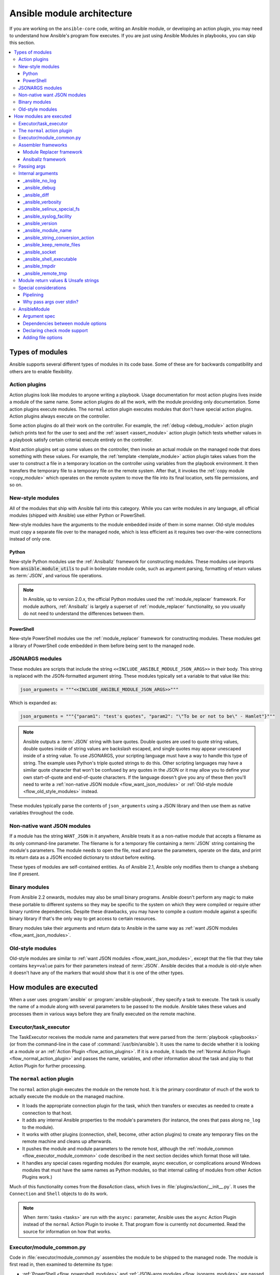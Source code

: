 .. _flow_modules:
.. _developing_program_flow_modules:

***************************
Ansible module architecture
***************************

If you are working on the ``ansible-core`` code, writing an Ansible module, or developing an action plugin, you may need to understand how Ansible's program flow executes. If you are just using Ansible Modules in playbooks, you can skip this section.

.. contents::
   :local:

.. _flow_types_of_modules:

Types of modules
================

Ansible supports several different types of modules in its code base. Some of
these are for backwards compatibility and others are to enable flexibility.

.. _flow_action_plugins:

Action plugins
--------------

Action plugins look like modules to anyone writing a playbook. Usage documentation for most action plugins lives inside a module of the same name. Some action plugins do all the work, with the module providing only documentation. Some action plugins execute modules. The ``normal`` action plugin executes modules that don't have special action plugins. Action plugins always execute on the controller.

Some action plugins do all their work on the controller. For
example, the :ref:`debug <debug_module>` action plugin (which prints text for
the user to see) and the :ref:`assert <assert_module>` action plugin (which
tests whether values in a playbook satisfy certain criteria) execute entirely on the controller.

Most action plugins set up some values on the controller, then invoke an
actual module on the managed node that does something with these values. For example, the :ref:`template <template_module>` action plugin takes values from
the user to construct a file in a temporary location on the controller using
variables from the playbook environment. It then transfers the temporary file
to a temporary file on the remote system. After that, it invokes the
:ref:`copy module <copy_module>` which operates on the remote system to move the file
into its final location, sets file permissions, and so on.

.. _flow_new_style_modules:

New-style modules
-----------------

All of the modules that ship with Ansible fall into this category. While you can write modules in any language, all official modules (shipped with Ansible) use either Python or PowerShell.

New-style modules have the arguments to the module embedded inside of them in
some manner. Old-style modules must copy a separate file over to the
managed node, which is less efficient as it requires two over-the-wire
connections instead of only one.

.. _flow_python_modules:

Python
^^^^^^

New-style Python modules use the :ref:`Ansiballz` framework for constructing
modules. These modules use imports from :code:`ansible.module_utils` to pull in
boilerplate module code, such as argument parsing, formatting of return
values as :term:`JSON`, and various file operations.

.. note:: In Ansible, up to version 2.0.x, the official Python modules used the
    :ref:`module_replacer` framework.  For module authors, :ref:`Ansiballz` is
    largely a superset of :ref:`module_replacer` functionality, so you usually
    do not need to understand the differences between them.

.. _flow_powershell_modules:

PowerShell
^^^^^^^^^^

New-style PowerShell modules use the :ref:`module_replacer` framework for
constructing modules. These modules get a library of PowerShell code embedded
in them before being sent to the managed node.

.. _flow_jsonargs_modules:

JSONARGS modules
----------------

These modules are scripts that include the string
``<<INCLUDE_ANSIBLE_MODULE_JSON_ARGS>>`` in their body.
This string is replaced with the JSON-formatted argument string. These modules typically set a variable to that value like this:

.. code-block:: python

    json_arguments = """<<INCLUDE_ANSIBLE_MODULE_JSON_ARGS>>"""

Which is expanded as:

.. code-block:: python

    json_arguments = """{"param1": "test's quotes", "param2": "\"To be or not to be\" - Hamlet"}"""

.. note:: Ansible outputs a :term:`JSON` string with bare quotes. Double quotes are
       used to quote string values, double quotes inside of string values are
       backslash escaped, and single quotes may appear unescaped inside of
       a string value. To use JSONARGS, your scripting language must have a way
       to handle this type of string. The example uses Python's triple quoted
       strings to do this. Other scripting languages may have a similar quote
       character that won't be confused by any quotes in the JSON or it may
       allow you to define your own start-of-quote and end-of-quote characters.
       If the language doesn't give you any of these then you'll need to write
       a :ref:`non-native JSON module <flow_want_json_modules>` or
       :ref:`Old-style module <flow_old_style_modules>` instead.

These modules typically parse the contents of ``json_arguments`` using a JSON
library and then use them as native variables throughout the code.

.. _flow_want_json_modules:

Non-native want JSON modules
----------------------------

If a module has the string ``WANT_JSON`` in it anywhere, Ansible treats
it as a non-native module that accepts a filename as its only command-line
parameter. The filename is for a temporary file containing a :term:`JSON`
string containing the module's parameters. The module needs to open the file,
read and parse the parameters, operate on the data, and print its return data
as a JSON encoded dictionary to stdout before exiting.

These types of modules are self-contained entities. As of Ansible 2.1, Ansible
only modifies them to change a shebang line if present.

.. seealso:: Examples of Non-native modules written in ruby are in the `Ansible
    for Rubyists <https://github.com/ansible/ansible-for-rubyists>`_ repository.

.. _flow_binary_modules:

Binary modules
--------------

From Ansible 2.2 onwards, modules may also be small binary programs. Ansible
doesn't perform any magic to make these portable to different systems so they
may be specific to the system on which they were compiled or require other
binary runtime dependencies. Despite these drawbacks, you may have
to compile a custom module against a specific binary
library if that's the only way to get access to certain resources.

Binary modules take their arguments and return data to Ansible in the same
way as :ref:`want JSON modules <flow_want_json_modules>`.

.. seealso:: One example of a `binary module
    <https://github.com/ansible/ansible/blob/devel/test/integration/targets/binary_modules/library/helloworld.go>`_
    written in go.

.. _flow_old_style_modules:

Old-style modules
-----------------

Old-style modules are similar to
:ref:`want JSON modules <flow_want_json_modules>`, except that the file that
they take contains ``key=value`` pairs for their parameters instead of
:term:`JSON`. Ansible decides that a module is old-style when it doesn't have
any of the markers that would show that it is one of the other types.

.. _flow_how_modules_are_executed:

How modules are executed
========================

When a user uses :program:`ansible` or :program:`ansible-playbook`, they
specify a task to execute. The task is usually the name of a module along
with several parameters to be passed to the module. Ansible takes these
values and processes them in various ways before they are finally executed on
the remote machine.

.. _flow_executor_task_executor:

Executor/task_executor
----------------------

The TaskExecutor receives the module name and parameters that were parsed from
the :term:`playbook <playbooks>` (or from the command-line in the case of
:command:`/usr/bin/ansible`). It uses the name to decide whether it is looking
at a module or an :ref:`Action Plugin <flow_action_plugins>`. If it is
a module, it loads the :ref:`Normal Action Plugin <flow_normal_action_plugin>`
and passes the name, variables, and other information about the task and play
to that Action Plugin for further processing.

.. _flow_normal_action_plugin:

The ``normal`` action plugin
----------------------------

The ``normal`` action plugin executes the module on the remote host. It is
the primary coordinator of much of the work to actually execute the module on
the managed machine.

* It loads the appropriate connection plugin for the task, which then transfers
  or executes as needed to create a connection to that host.
* It adds any internal Ansible properties to the module's parameters (for
  instance, the ones that pass along ``no_log`` to the module).
* It works with other plugins (connection, shell, become, other action plugins)
  to create any temporary files on the remote machine and
  cleans up afterwards.
* It pushes the module and module parameters to the
  remote host, although the :ref:`module_common <flow_executor_module_common>`
  code described in the next section decides which format
  those will take.
* It handles any special cases regarding modules (for example, async
  execution, or complications around Windows modules that must have the same names as Python modules, so that internal calling of modules from other Action Plugins work.)

Much of this functionality comes from the `BaseAction` class,
which lives in :file:`plugins/action/__init__.py`. It uses the
``Connection`` and ``Shell`` objects to do its work.

.. note::
    When :term:`tasks <tasks>` are run with the ``async:`` parameter, Ansible
    uses the ``async`` Action Plugin instead of the ``normal`` Action Plugin
    to invoke it. That program flow is currently not documented. Read the
    source for information on how that works.

.. _flow_executor_module_common:

Executor/module_common.py
-------------------------

Code in :file:`executor/module_common.py` assembles the module
to be shipped to the managed node. The module is first read in, then examined
to determine its type:

* :ref:`PowerShell <flow_powershell_modules>` and :ref:`JSON-args modules <flow_jsonargs_modules>` are passed through :ref:`Module Replacer <module_replacer>`.
* New-style :ref:`Python modules <flow_python_modules>` are assembled by :ref:`Ansiballz`.
* :ref:`Non-native-want-JSON <flow_want_json_modules>`, :ref:`Binary modules <flow_binary_modules>`, and :ref:`Old-Style modules <flow_old_style_modules>` aren't touched by either of these and pass through unchanged.

After the assembling step, one final
modification is made to all modules that have a shebang line. Ansible checks
whether the interpreter in the shebang line has a specific path configured with
an ``ansible_$X_interpreter`` inventory variable. If it does, Ansible
substitutes that path for the interpreter path given in the module. After
this, Ansible returns the complete module data and the module type to the
:ref:`Normal Action <flow_normal_action_plugin>` which continues execution of
the module.

Assembler frameworks
--------------------

Ansible supports two assembler frameworks: Ansiballz and the older Module Replacer.

.. _module_replacer:

Module Replacer framework
^^^^^^^^^^^^^^^^^^^^^^^^^

The Module Replacer framework is the original framework implementing new-style
modules, and is still used for PowerShell modules. It is essentially a preprocessor (like the C Preprocessor for those
familiar with that programming language). It does straight substitutions of
specific substring patterns in the module file. There are two types of
substitutions:

* Replacements that only happen in the module file. These are public
  replacement strings that modules can utilize to get helpful boilerplate or
  access to arguments.

  - :code:`from ansible.module_utils.MOD_LIB_NAME import *` is replaced with the
    contents of the :file:`ansible/module_utils/MOD_LIB_NAME.py`  These should
    only be used with :ref:`new-style Python modules <flow_python_modules>`.
  - :code:`#<<INCLUDE_ANSIBLE_MODULE_COMMON>>` is equivalent to
    :code:`from ansible.module_utils.basic import *` and should also only apply
    to new-style Python modules.
  - :code:`# POWERSHELL_COMMON` substitutes the contents of
    :file:`ansible/module_utils/powershell.ps1`. It should only be used with
    :ref:`new-style Powershell modules <flow_powershell_modules>`.

* Replacements that are used by ``ansible.module_utils`` code. These are internal replacement patterns. They may be used internally, in the above public replacements, but shouldn't be used directly by modules.

  - :code:`"<<ANSIBLE_VERSION>>"` is substituted with the Ansible version.  In
    :ref:`new-style Python modules <flow_python_modules>` under the
    :ref:`Ansiballz` framework the proper way is to instead instantiate an
    `AnsibleModule` and then access the version from
    :attr:``AnsibleModule.ansible_version``.
  - :code:`"<<INCLUDE_ANSIBLE_MODULE_COMPLEX_ARGS>>"` is substituted with
    a string which is the Python ``repr`` of the :term:`JSON` encoded module
    parameters. Using ``repr`` on the JSON string makes it safe to embed in
    a Python file. In new-style Python modules under the Ansiballz framework
    this is better accessed by instantiating an `AnsibleModule` and
    then using :attr:`AnsibleModule.params`.
  - :code:`<<SELINUX_SPECIAL_FILESYSTEMS>>` substitutes a string which is
    a comma-separated list of file systems which have a file system dependent
    security context in SELinux. In new-style Python modules, if you really
    need this you should instantiate an `AnsibleModule` and then use
    :attr:`AnsibleModule._selinux_special_fs`. The variable has also changed
    from a comma-separated string of file system names to an actual python
    list of file system names.
  - :code:`<<INCLUDE_ANSIBLE_MODULE_JSON_ARGS>>` substitutes the module
    parameters as a JSON string. Care must be taken to properly quote the
    string as JSON data may contain quotes. This pattern is not substituted
    in new-style Python modules as they can get the module parameters another
    way.
  - The string :code:`syslog.LOG_USER` is replaced wherever it occurs with the
    ``syslog_facility`` which was named in :file:`ansible.cfg` or any
    ``ansible_syslog_facility`` inventory variable that applies to this host.  In
    new-style Python modules this has changed slightly. If you really need to
    access it, you should instantiate an `AnsibleModule` and then use
    :attr:`AnsibleModule._syslog_facility` to access it. It is no longer the
    actual syslog facility and is now the name of the syslog facility. See
    the :ref:`documentation on internal arguments <flow_internal_arguments>`
    for details.

.. _Ansiballz:

Ansiballz framework
^^^^^^^^^^^^^^^^^^^

The Ansiballz framework was adopted in Ansible 2.1 and is used for all new-style Python modules. Unlike the Module Replacer, Ansiballz uses real Python imports of things in
:file:`ansible/module_utils` instead of merely preprocessing the module. It
does this by constructing a zipfile -- which includes the module file, files
in :file:`ansible/module_utils` that are imported by the module, and some
boilerplate to pass in the module's parameters. The zipfile is then Base64
encoded and wrapped in a small Python script which decodes the Base64 encoding
and places the zipfile into a temp directory on the managed node. It then
extracts just the Ansible module script from the zip file and places that in
the temporary directory as well. Then it sets the PYTHONPATH to find Python
modules inside of the zip file and imports the Ansible module as the special name, ``__main__``.
Importing it as ``__main__`` causes Python to think that it is executing a script rather than simply
importing a module. This lets Ansible run both the wrapper script and the module code in a single copy of Python on the remote machine.

.. note::
    * Ansible wraps the zipfile in the Python script for two reasons:

        * for compatibility with Python 2.6 which has a less
          functional version of Python's ``-m`` command-line switch.

        * so that pipelining will function properly. Pipelining needs to pipe the
          Python module into the Python interpreter on the remote node. Python
          understands scripts on stdin but does not understand zip files.

    * Prior to Ansible 2.7, the module was executed by a second Python interpreter instead of being
      executed inside of the same process. This change was made once Python-2.4 support was dropped
      to speed up module execution.

In Ansiballz, any imports of Python modules from the
:py:mod:`ansible.module_utils` package trigger inclusion of that Python file
into the zipfile. Instances of :code:`#<<INCLUDE_ANSIBLE_MODULE_COMMON>>` in
the module are turned into :code:`from ansible.module_utils.basic import *`
and :file:`ansible/module-utils/basic.py` is then included in the zipfile.
Files that are included from :file:`module_utils` are themselves scanned for
imports of other Python modules from :file:`module_utils` to be included in
the zipfile as well.


.. _flow_passing_module_args:

Passing args
------------

Arguments are passed differently by the two frameworks:

* In :ref:`module_replacer`, module arguments are turned into a JSON-ified string and substituted into the combined module file.
* In :ref:`Ansiballz`, the JSON-ified string is part of the script which wraps the zipfile. Just before the wrapper script imports the Ansible module as ``__main__``, it monkey-patches the private, ``_ANSIBLE_ARGS`` variable in ``basic.py`` with the variable values. When a :class:`ansible.module_utils.basic.AnsibleModule` is instantiated, it parses this string and places the args into :attr:`AnsibleModule.params` where it can be accessed by the module's other code.

.. warning::
    If you are writing modules, remember that the way we pass arguments is an internal implementation detail: it has changed in the past and will change again as soon as changes to the common module_utils
    code allow Ansible modules to forgo using :class:`ansible.module_utils.basic.AnsibleModule`. Do not rely on the internal global ``_ANSIBLE_ARGS`` variable.

    Very dynamic custom modules which need to parse arguments before they
    instantiate an ``AnsibleModule`` may use ``_load_params`` to retrieve those parameters.
    Although ``_load_params`` may change in breaking ways if necessary to support
    changes in the code, it is likely to be more stable than either the way we pass parameters or the internal global variable.

.. note::
    Prior to Ansible 2.7, the Ansible module was invoked in a second Python interpreter and the
    arguments were then passed to the script over the script's stdin.


.. _flow_internal_arguments:

Internal arguments
------------------

Both :ref:`module_replacer` and :ref:`Ansiballz` send additional arguments to
the Ansible module beyond those which the user specified in the playbook. These
additional arguments are internal parameters that help implement global
Ansible features. Modules often do not need to know about these explicitly because
the features are implemented in :py:mod:`ansible.module_utils.basic`. However, certain
features need support from modules and some knowledge of the internal arguments is useful.

The internal arguments in this section are global. If you need to add a local internal argument to a custom module, create an action plugin for that specific module. See ``_original_basename`` in the `copy action plugin <https://github.com/ansible/ansible/blob/devel/lib/ansible/plugins/action/copy.py#L329>`_ for an example.


_ansible_no_log
^^^^^^^^^^^^^^^

Type: ``bool``

Set to ``True`` whenever an argument in a task or play specifies ``no_log``. Any module that calls the :py:meth:`AnsibleModule.log` function handles this action automatically. If you have a module that implements its own logging then you need to check the value of ``_ansible_no_log``. To access ``_ansible_no_log`` in a module, instantiate the ``AnsibleModule`` utility and then check the value of :attr:`AnsibleModule.no_log`.

.. note::
    ``no_log`` specified in a module's ``argument_spec`` is handled by a different mechanism.


_ansible_debug
^^^^^^^^^^^^^^

Type: ``bool``

Operates verbose logging and logging of external commands that a module executes. If the module uses the :py:meth:`AnsibleModule.debug` function rather than the :py:meth:`AnsibleModule.log` function then the messages are only logged if you set the ``_ansible_debug`` argument to ``True``. To access ``_ansible_debug`` in a module, instantiate the ``AnsibleModule`` utility and access :attr:`AnsibleModule._debug`. For more details, see :ref:`DEFAULT_DEBUG`.


_ansible_diff
^^^^^^^^^^^^^

Type: ``bool``

With this parameter you can configure your module to show a unified diff of changes that will be applied to the templated files. To access ``_ansible_diff`` in a module, instantiate the ``AnsibleModule`` utility and access :attr:`AnsibleModule._diff`. You can also access this parameter using the ``diff`` keyword in your playbook, or the relevant environment variable. For more details, see :ref:`playbook_keywords` and the :ref:`DIFF_ALWAYS` configuration option.


_ansible_verbosity
^^^^^^^^^^^^^^^^^^

Type: ``int``

You can use this argument to control the level (0 for none) of verbosity in logging. 


_ansible_selinux_special_fs
^^^^^^^^^^^^^^^^^^^^^^^^^^^

Type: ``list``
Elements: ``strings``

This argument provides modules with the names of file systems which should have a special SELinux context. They are used by the ``AnsibleModule`` methods which operate on files (changing attributes, moving, and copying).

Most modules can use the built-in ``AnsibleModule`` methods to manipulate files. To access in a module that needs to know about these special context file systems, instantiate ``AnsibleModule`` and examine the list in :attr:`AnsibleModule._selinux_special_fs`.

This argument replaces :attr:`ansible.module_utils.basic.SELINUX_SPECIAL_FS` from :ref:`module_replacer`. In the module replacer framework the argument was formatted as a comma-separated string of file system names. Under the Ansiballz framework it is a list. You can access ``_ansible_selinux_special_fs`` using the corresponding environment variable. For more details, see the :ref:`DEFAULT_SELINUX_SPECIAL_FS` configuration option.

.. versionadded:: 2.1


_ansible_syslog_facility
^^^^^^^^^^^^^^^^^^^^^^^^

This argument controls which syslog facility the module logs to. Most modules should just use the :meth:`AnsibleModule.log` function which will then make use of this. If a module has to use this on its own, it should instantiate the ``AnsibleModule`` method and then retrieve the name of the syslog facility from :attr:`AnsibleModule._syslog_facility`. The Ansiballz code is less elegant than the :ref:`module_replacer` code:

.. code-block:: python

        # Old module_replacer way
        import syslog
        syslog.openlog(NAME, 0, syslog.LOG_USER)

        # New Ansiballz way
        import syslog
        facility_name = module._syslog_facility
        facility = getattr(syslog, facility_name, syslog.LOG_USER)
        syslog.openlog(NAME, 0, facility)

For more details, see the :ref:`DEFAULT_SYSLOG_FACILITY` configuration option.

.. versionadded:: 2.1


_ansible_version
^^^^^^^^^^^^^^^^

This argument passes the version of Ansible to the module. To access it, a module should instantiate the ``AnsibleModule`` method and then retrieve the version from :attr:`AnsibleModule.ansible_version`. This replaces :attr:`ansible.module_utils.basic.ANSIBLE_VERSION` from :ref:`module_replacer`.

.. versionadded:: 2.1


_ansible_module_name
^^^^^^^^^^^^^^^^^^^^

Type: ``str``

This argument passes the information to modules about their name. For more details see, the configuration option :ref:`DEFAULT_MODULE_NAME`.


_ansible_string_conversion_action
^^^^^^^^^^^^^^^^^^^^^^^^^^^^^^^^^
This argument provides instructions about what modules should do after the values of the user-specified module parameters are converted to strings. For more details, see the :ref:`STRING_CONVERSION_ACTION` configuration option.


_ansible_keep_remote_files
^^^^^^^^^^^^^^^^^^^^^^^^^^

Type: ``bool``

This argument provides instructions that modules must be ready if they need to keep the remote files. For more details, see the :ref:`DEFAULT_KEEP_REMOTE_FILES` configuration option.


_ansible_socket
^^^^^^^^^^^^^^^
This argument provides modules with a socket for persistent connections. The argument is created using the :ref:`PERSISTENT_CONTROL_PATH_DIR` configuration option.


_ansible_shell_executable
^^^^^^^^^^^^^^^^^^^^^^^^^

Type: ``bool``

This argument ensures that modules use the designated shell executable. For more details, see the :ref:`ansible_shell_executable` remote host environment parameter.


_ansible_tmpdir
^^^^^^^^^^^^^^^

Type: ``str``

This argument provides instructions to modules that all commands must use the designated temporary directory, if created. The action plugin designs this temporary directory.

Modules can access this parameter by using the public ``tmpdir`` property. The ``tmpdir`` property will create a temporary directory if the action plugin did not set the parameter.

The directory name is generated randomly, and the the root of the directory is determined by one of these:

* :ref:`DEFAULT_LOCAL_TMP`
* `remote_tmp <https://docs.ansible.com/ansible/latest/collections/ansible/builtin/sh_shell.html#parameter-remote_tmp>`_
* `system_tmpdirs <https://docs.ansible.com/ansible/latest/collections/ansible/builtin/sh_shell.html#parameter-system_tmpdirs>`_

As a result, using the ``ansible.cfg`` configuration file to activate or customize this setting will not guarantee that you control the full value.


_ansible_remote_tmp
^^^^^^^^^^^^^^^^^^^

The module's ``tmpdir`` property creates a randomized directory name in this directory if the action plugin did not set ``_ansible_tmpdir``. For more details, see the `remote_tmp <https://docs.ansible.com/ansible/latest/collections/ansible/builtin/sh_shell.html#parameter-remote_tmp>`_ parameter of the shell plugin.


.. _flow_module_return_values:

Module return values & Unsafe strings
-------------------------------------

At the end of a module's execution, it formats the data that it wants to return as a JSON string and prints the string to its stdout. The normal action plugin receives the JSON string, parses it into a Python dictionary, and returns it to the executor.

If Ansible templated every string return value, it would be vulnerable to an attack from users with access to managed nodes. If an unscrupulous user disguised malicious code as Ansible return value strings, and if those strings were then templated on the controller, Ansible could execute arbitrary code. To prevent this scenario, Ansible marks all strings inside returned data as ``Unsafe``, emitting any Jinja2 templates in the strings verbatim, not expanded by Jinja2.

Strings returned by invoking a module through ``ActionPlugin._execute_module()`` are automatically marked as ``Unsafe`` by the normal action plugin. If another action plugin retrieves information from a module through some other means, it must mark its return data as ``Unsafe`` on its own.

In case a poorly-coded action plugin fails to mark its results as "Unsafe," Ansible audits the results again when they are returned to the executor,
marking all strings as ``Unsafe``. The normal action plugin protects itself and any other code that it calls with the result data as a parameter. The check inside the executor protects the output of all other action plugins, ensuring that subsequent tasks run by Ansible will not template anything from those results either.

.. _flow_special_considerations:

Special considerations
----------------------

.. _flow_pipelining:

Pipelining
^^^^^^^^^^

Ansible can transfer a module to a remote machine in one of two ways:

* it can write out the module to a temporary file on the remote host and then
  use a second connection to the remote host to execute it with the
  interpreter that the module needs
* or it can use what's known as pipelining to execute the module by piping it
  into the remote interpreter's stdin.

Pipelining only works with modules written in Python at this time because
Ansible only knows that Python supports this mode of operation. Supporting
pipelining means that whatever format the module payload takes before being
sent over the wire must be executable by Python through stdin.

.. _flow_args_over_stdin:

Why pass args over stdin?
^^^^^^^^^^^^^^^^^^^^^^^^^

Passing arguments through stdin was chosen for the following reasons:

* When combined with :ref:`ANSIBLE_PIPELINING`, this keeps the module's arguments from
  temporarily being saved onto disk on the remote machine. This makes it
  harder (but not impossible) for a malicious user on the remote machine to
  steal any sensitive information that may be present in the arguments.
* Command line arguments would be insecure as most systems allow unprivileged
  users to read the full commandline of a process.
* Environment variables are usually more secure than the commandline but some
  systems limit the total size of the environment. This could lead to
  truncation of the parameters if we hit that limit.


.. _flow_ansiblemodule:

AnsibleModule
-------------

.. _argument_spec:

Argument spec
^^^^^^^^^^^^^

The ``argument_spec`` provided to ``AnsibleModule`` defines the supported arguments for a module, as well as their type, defaults and more.

Example ``argument_spec``:

.. code-block:: python

    module = AnsibleModule(argument_spec=dict(
        top_level=dict(
            type='dict',
            options=dict(
                second_level=dict(
                    default=True,
                    type='bool',
                )
            )
        )
    ))

This section will discuss the behavioral attributes for arguments:

:type:

  ``type`` allows you to define the type of the value accepted for the argument. The default value for ``type`` is ``str``. Possible values are:

  * str
  * list
  * dict
  * bool
  * int
  * float
  * path
  * raw
  * jsonarg
  * json
  * bytes
  * bits

  The ``raw`` type, performs no type validation or type casting, and maintains the type of the passed value.

:elements:

  ``elements`` works in combination with ``type`` when ``type='list'``. ``elements`` can then be defined as ``elements='int'`` or any other type, indicating that each element of the specified list should be of that type.

:default:

  The ``default`` option allows sets a default value for the argument for the scenario when the argument is not provided to the module. When not specified, the default value is ``None``.

:fallback:

  ``fallback`` accepts a ``tuple`` where the first argument is a callable (function) that will be used to perform the lookup, based on the second argument. The second argument is a list of values to be accepted by the callable.

  The most common callable used is ``env_fallback`` which will allow an argument to optionally use an environment variable when the argument is not supplied.

  Example:

  .. code-block:: python

      username=dict(fallback=(env_fallback, ['ANSIBLE_NET_USERNAME']))

:choices:

  ``choices`` accepts a list of choices that the argument will accept. The types of ``choices`` should match the ``type``.

:required:

  ``required`` accepts a boolean, either ``True`` or ``False`` that indicates that the argument is required. When not specified, ``required`` defaults to ``False``. This should not be used in combination with ``default``.

:no_log:

  ``no_log`` accepts a boolean, either ``True`` or ``False``, that indicates explicitly whether or not the argument value should be masked in logs and output.

  .. note::
     In the absence of ``no_log``, if the parameter name appears to indicate that the argument value is a password or passphrase (such as "admin_password"), a warning will be shown and the value will be masked in logs but **not** output. To disable the warning and masking for parameters that do not contain sensitive information, set ``no_log`` to ``False``.

:aliases:

  ``aliases`` accepts a list of alternative argument names for the argument, such as the case where the argument is ``name`` but the module accepts ``aliases=['pkg']`` to allow ``pkg`` to be interchangeably with ``name``. Use of aliases can make module interfaces confusing, so we recommend adding them only when necessary. If you are updating argument names to fix a typo or improve the interface, consider moving the old names to ``deprecated_aliases`` rather than keeping them around indefinitely.

:options:

  ``options`` implements the ability to create a sub-argument_spec, where the sub options of the top level argument are also validated using the attributes discussed in this section. The example at the top of this section demonstrates use of ``options``. ``type`` or ``elements`` should be ``dict`` is this case.

:apply_defaults:

  ``apply_defaults`` works alongside ``options`` and allows the ``default`` of the sub-options to be applied even when the top-level argument is not supplied.

  In the example of the ``argument_spec`` at the top of this section, it would allow ``module.params['top_level']['second_level']`` to be defined, even if the user does not provide ``top_level`` when calling the module.

:removed_in_version:

  ``removed_in_version`` indicates which version of ansible-core or a collection a deprecated argument will be removed in. Mutually exclusive with ``removed_at_date``, and must be used with ``removed_from_collection``.

  Example:

  .. code-block:: python

      option = {
        'type': 'str',
        'removed_in_version': '2.0.0',
        'removed_from_collection': 'testns.testcol',
      },

:removed_at_date:

  ``removed_at_date`` indicates that a deprecated argument will be removed in a minor ansible-core release or major collection release after this date. Mutually exclusive with ``removed_in_version``, and must be used with ``removed_from_collection``.

  Example:

  .. code-block:: python

      option = {
        'type': 'str',
        'removed_at_date': '2020-12-31',
        'removed_from_collection': 'testns.testcol',
      },

:removed_from_collection:

  Specifies which collection (or ansible-core) deprecates this deprecated argument. Specify ``ansible.builtin`` for ansible-core, or the collection's name (format ``foo.bar``). Must be used with ``removed_in_version`` or ``removed_at_date``.

:deprecated_aliases:

  Deprecates aliases of this argument. Must contain a list or tuple of dictionaries having some the following keys:

  :name:

    The name of the alias to deprecate. (Required.)

  :version:

    The version of ansible-core or the collection this alias will be removed in. Either ``version`` or ``date`` must be specified.

  :date:

    The a date after which a minor release of ansible-core or a major collection release will no longer contain this alias.. Either ``version`` or ``date`` must be specified.

  :collection_name:

    Specifies which collection (or ansible-core) deprecates this deprecated alias. Specify ``ansible.builtin`` for ansible-core, or the collection's name (format ``foo.bar``). Must be used with ``version`` or ``date``.

  Examples:

  .. code-block:: python

      option = {
        'type': 'str',
        'aliases': ['foo', 'bar'],
        'deprecated_aliases': [
          {
            'name': 'foo',
            'version': '2.0.0',
            'collection_name': 'testns.testcol',
          },
          {
            'name': 'foo',
            'date': '2020-12-31',
            'collection_name': 'testns.testcol',
          },
        ],
      },


:mutually_exclusive:

  If ``options`` is specified, ``mutually_exclusive`` refers to the sub-options described in ``options`` and behaves as in :ref:`argument_spec_dependencies`.

:required_together:

  If ``options`` is specified, ``required_together`` refers to the sub-options described in ``options`` and behaves as in :ref:`argument_spec_dependencies`.

:required_one_of:

  If ``options`` is specified, ``required_one_of`` refers to the sub-options described in ``options`` and behaves as in :ref:`argument_spec_dependencies`.

:required_if:

  If ``options`` is specified, ``required_if`` refers to the sub-options described in ``options`` and behaves as in :ref:`argument_spec_dependencies`.

:required_by:

  If ``options`` is specified, ``required_by`` refers to the sub-options described in ``options`` and behaves as in :ref:`argument_spec_dependencies`.


.. _argument_spec_dependencies:

Dependencies between module options
^^^^^^^^^^^^^^^^^^^^^^^^^^^^^^^^^^^

The following are optional arguments for ``AnsibleModule()``:

.. code-block:: python

    module = AnsibleModule(
      argument_spec,
      mutually_exclusive=[
        ('path', 'content'),
      ],
      required_one_of=[
        ('path', 'content'),
      ],
    )

:mutually_exclusive:

  Must be a sequence (list or tuple) of sequences of strings. Every sequence of strings is a list of option names which are mutually exclusive. If more than one options of a list are specified together, Ansible will fail the module with an error.

  Example:

  .. code-block:: python

      mutually_exclusive=[
        ('path', 'content'),
        ('repository_url', 'repository_filename'),
      ],

  In this example, the options ``path`` and ``content`` must not specified at the same time. Also the options ``repository_url`` and ``repository_filename`` must not be specified at the same time. But specifying ``path`` and ``repository_url`` is accepted.

  To ensure that precisely one of two (or more) options is specified, combine ``mutually_exclusive`` with ``required_one_of``.

:required_together:

  Must be a sequence (list or tuple) of sequences of strings. Every sequence of strings is a list of option names which are must be specified together. If at least one of these options are specified, the other ones from the same sequence must all be present.

  Example:

  .. code-block:: python

      required_together=[
        ('file_path', 'file_hash'),
      ],

  In this example, if one of the options ``file_path`` or ``file_hash`` is specified, Ansible will fail the module with an error if the other one is not specified.

:required_one_of:

  Must be a sequence (list or tuple) of sequences of strings. Every sequence of strings is a list of option names from which at least one must be specified. If none one of these options are specified, Ansible will fail module execution.

  Example:

  .. code-block:: python

      required_one_of=[
        ('path', 'content'),
      ],

  In this example, at least one of ``path`` and ``content`` must be specified. If none are specified, execution will fail. Specifying both is explicitly allowed; to prevent this, combine ``required_one_of`` with ``mutually_exclusive``.

:required_if:

  Must be a sequence of sequences. Every inner sequence describes one conditional dependency. Every sequence must have three or four values. The first two values are the option's name and the option's value which describes the condition. The further elements of the sequence are only needed if the option of that name has precisely this value.

  If you want that all options in a list of option names are specified if the condition is met, use one of the following forms:

  .. code-block:: python

      ('option_name', option_value, ('option_a', 'option_b', ...)),
      ('option_name', option_value, ('option_a', 'option_b', ...), False),

  If you want that at least one option of a list of option names is specified if the condition is met, use the following form:

  .. code-block:: python

      ('option_name', option_value, ('option_a', 'option_b', ...), True),

  Example:

  .. code-block:: python

      required_if=[
        ('state', 'present', ('path', 'content'), True),
        ('force', True, ('force_reason', 'force_code')),
      ],

  In this example, if the user specifies ``state=present``, at least one of the options ``path`` and ``content`` must be supplied (or both). To make sure that precisely one can be specified, combine ``required_if`` with ``mutually_exclusive``.

  On the other hand, if ``force`` (a boolean parameter) is set to ``true``, ``yes`` and so on, both ``force_reason`` and ``force_code`` must be specified.

:required_by:

  Must be a dictionary mapping option names to sequences of option names. If the option name in a dictionary key is specified, the option names it maps to must all also be specified. Note that instead of a sequence of option names, you can also specify one single option name.

  Example:

  .. code-block:: python

      required_by={
        'force': 'force_reason',
        'path': ('mode', 'owner', 'group'),
      },

  In the example, if ``force`` is specified, ``force_reason`` must also be specified. Also, if ``path`` is specified, then three three options ``mode``, ``owner`` and ``group`` also must be specified.

Declaring check mode support
^^^^^^^^^^^^^^^^^^^^^^^^^^^^

To declare that a module supports check mode, supply ``supports_check_mode=True`` to the ``AnsibleModule()`` call:

.. code-block:: python

    module = AnsibleModule(argument_spec, supports_check_mode=True)

The module can determine whether it is called in check mode by checking the boolean value ``module.check_mode``. If it evaluates to ``True``, the module must take care not to do any modification.

If ``supports_check_mode=False`` is specified, which is the default value, the module will exit in check mode with ``skipped=True`` and message ``remote module (<insert module name here>) does not support check mode``.

Adding file options
^^^^^^^^^^^^^^^^^^^

To declare that a module should add support for all common file options, supply ``add_file_common_args=True`` to the ``AnsibleModule()`` call:

.. code-block:: python

    module = AnsibleModule(argument_spec, add_file_common_args=True)

You can find `a list of all file options here <https://github.com/ansible/ansible/blob/devel/lib/ansible/plugins/doc_fragments/files.py>`_. It is recommended that you make your ``DOCUMENTATION`` extend the doc fragment ``ansible.builtin.files`` (see :ref:`module_docs_fragments`) in this case, to make sure that all these fields are correctly documented.

The helper functions ``module.load_file_common_arguments()`` and ``module.set_fs_attributes_if_different()`` can be used to handle these arguments for you:

.. code-block:: python

    argument_spec = {
      'path': {
        'type': 'str',
        'required': True,
      },
    }

    module = AnsibleModule(argument_spec, add_file_common_args=True)
    changed = False

    # TODO do something with module.params['path'], like update its contents

    # Ensure that module.params['path'] satisfies the file options supplied by the user
    file_args = module.load_file_common_arguments(module.params)
    changed = module.set_fs_attributes_if_different(file_args, changed)

    module.exit_json(changed=changed)
